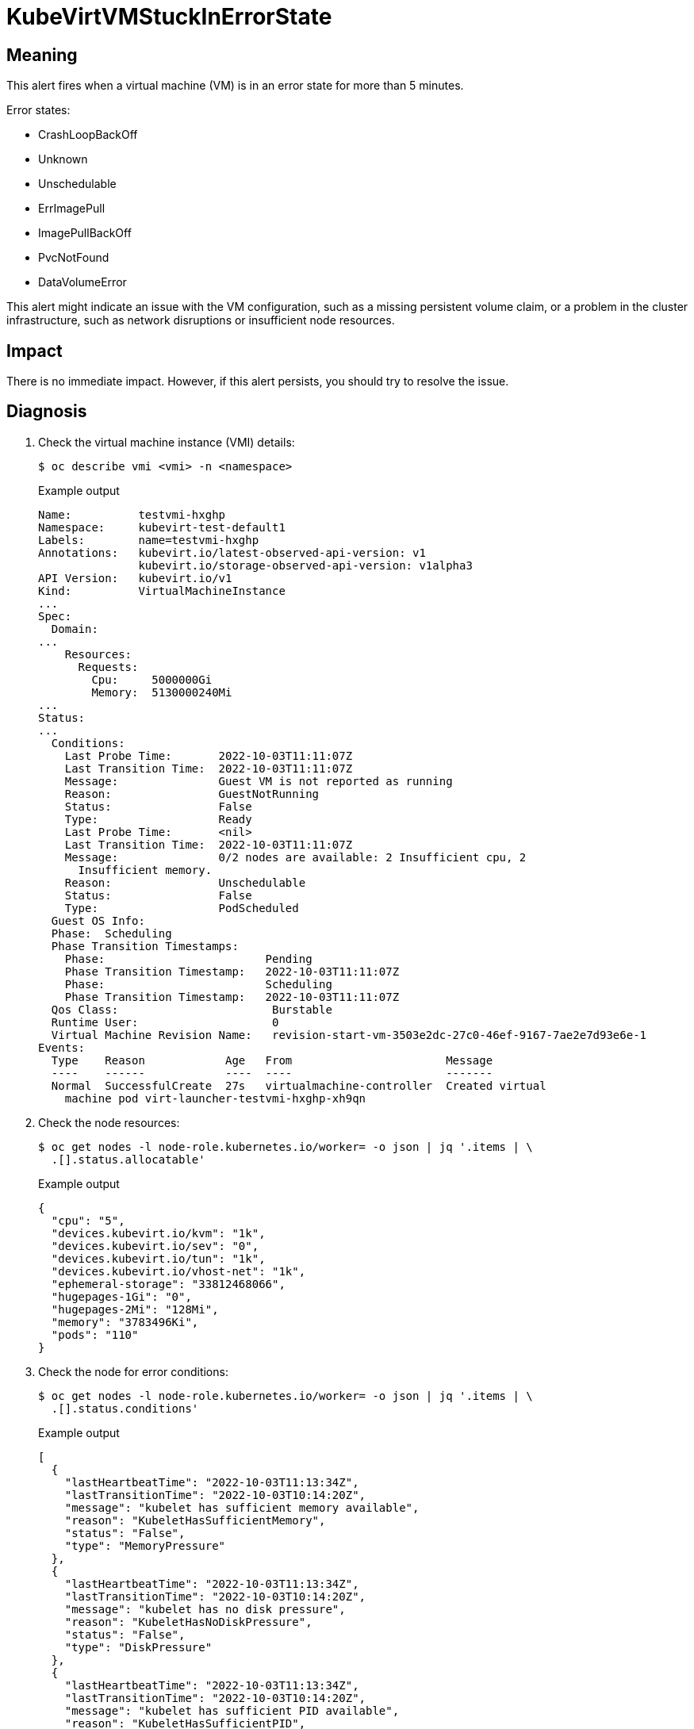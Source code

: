 // Module included in the following assemblies:
//
// * virt/logging_events_monitoring/virt-runbooks.adoc

:_content-type: REFERENCE
[id="virt-runbook-kubevirtvmstuckinerrorstate_{context}"]
= KubeVirtVMStuckInErrorState

// Edited by apinnick, Nov 2022

[discrete]
[id="meaning-kubevirtvmstuckinerrorstate_{context}"]
== Meaning

This alert fires when a virtual machine (VM) is in an error state for more than
5 minutes.

Error states:

* CrashLoopBackOff
* Unknown
* Unschedulable
* ErrImagePull
* ImagePullBackOff
* PvcNotFound
* DataVolumeError

This alert might indicate an issue with the VM configuration, such as a missing
persistent volume claim, or a problem in the cluster infrastructure, such as
network disruptions or insufficient node resources.

[discrete]
[id="impact-kubevirtvmstuckinerrorstate_{context}"]
== Impact

There is no immediate impact. However, if this alert persists, you should try
to resolve the issue.

[discrete]
[id="diagnosis-kubevirtvmstuckinerrorstate_{context}"]
== Diagnosis

. Check the virtual machine instance (VMI) details:
+
[source,terminal]
----
$ oc describe vmi <vmi> -n <namespace>
----
+
.Example output
+
[source,yaml]
----
Name:          testvmi-hxghp
Namespace:     kubevirt-test-default1
Labels:        name=testvmi-hxghp
Annotations:   kubevirt.io/latest-observed-api-version: v1
               kubevirt.io/storage-observed-api-version: v1alpha3
API Version:   kubevirt.io/v1
Kind:          VirtualMachineInstance
...
Spec:
  Domain:
...
    Resources:
      Requests:
        Cpu:     5000000Gi
        Memory:  5130000240Mi
...
Status:
...
  Conditions:
    Last Probe Time:       2022-10-03T11:11:07Z
    Last Transition Time:  2022-10-03T11:11:07Z
    Message:               Guest VM is not reported as running
    Reason:                GuestNotRunning
    Status:                False
    Type:                  Ready
    Last Probe Time:       <nil>
    Last Transition Time:  2022-10-03T11:11:07Z
    Message:               0/2 nodes are available: 2 Insufficient cpu, 2
      Insufficient memory.
    Reason:                Unschedulable
    Status:                False
    Type:                  PodScheduled
  Guest OS Info:
  Phase:  Scheduling
  Phase Transition Timestamps:
    Phase:                        Pending
    Phase Transition Timestamp:   2022-10-03T11:11:07Z
    Phase:                        Scheduling
    Phase Transition Timestamp:   2022-10-03T11:11:07Z
  Qos Class:                       Burstable
  Runtime User:                    0
  Virtual Machine Revision Name:   revision-start-vm-3503e2dc-27c0-46ef-9167-7ae2e7d93e6e-1
Events:
  Type    Reason            Age   From                       Message
  ----    ------            ----  ----                       -------
  Normal  SuccessfulCreate  27s   virtualmachine-controller  Created virtual
    machine pod virt-launcher-testvmi-hxghp-xh9qn
----

. Check the node resources:
+
[source,terminal]
----
$ oc get nodes -l node-role.kubernetes.io/worker= -o json | jq '.items | \
  .[].status.allocatable'
----
+
.Example output
+
[source,json]
----
{
  "cpu": "5",
  "devices.kubevirt.io/kvm": "1k",
  "devices.kubevirt.io/sev": "0",
  "devices.kubevirt.io/tun": "1k",
  "devices.kubevirt.io/vhost-net": "1k",
  "ephemeral-storage": "33812468066",
  "hugepages-1Gi": "0",
  "hugepages-2Mi": "128Mi",
  "memory": "3783496Ki",
  "pods": "110"
}
----

. Check the node for error conditions:
+
[source,terminal]
----
$ oc get nodes -l node-role.kubernetes.io/worker= -o json | jq '.items | \
  .[].status.conditions'
----
+
.Example output
+
[source,json]
----
[
  {
    "lastHeartbeatTime": "2022-10-03T11:13:34Z",
    "lastTransitionTime": "2022-10-03T10:14:20Z",
    "message": "kubelet has sufficient memory available",
    "reason": "KubeletHasSufficientMemory",
    "status": "False",
    "type": "MemoryPressure"
  },
  {
    "lastHeartbeatTime": "2022-10-03T11:13:34Z",
    "lastTransitionTime": "2022-10-03T10:14:20Z",
    "message": "kubelet has no disk pressure",
    "reason": "KubeletHasNoDiskPressure",
    "status": "False",
    "type": "DiskPressure"
  },
  {
    "lastHeartbeatTime": "2022-10-03T11:13:34Z",
    "lastTransitionTime": "2022-10-03T10:14:20Z",
    "message": "kubelet has sufficient PID available",
    "reason": "KubeletHasSufficientPID",
    "status": "False",
    "type": "PIDPressure"
  },
  {
    "lastHeartbeatTime": "2022-10-03T11:13:34Z",
    "lastTransitionTime": "2022-10-03T10:14:30Z",
    "message": "kubelet is posting ready status",
    "reason": "KubeletReady",
    "status": "True",
    "type": "Ready"
  }
]
----

[discrete]
[id="mitigation-kubevirtvmstuckinerrorstate_{context}"]
== Mitigation

Try to identify and resolve the issue.

If you cannot resolve the issue, log in to the
link:https://access.redhat.com[Customer Portal] and open a support case,
attaching the artifacts gathered during the diagnosis procedure.
